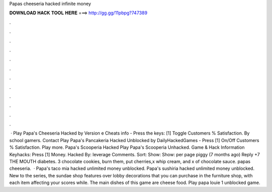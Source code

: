 Papas cheeseria hacked infinite money

𝐃𝐎𝐖𝐍𝐋𝐎𝐀𝐃 𝐇𝐀𝐂𝐊 𝐓𝐎𝐎𝐋 𝐇𝐄𝐑𝐄 ===> http://gg.gg/11pbpg?747389

.

.

.

.

.

.

.

.

.

.

.

.

 · Play Papa's Cheeseria Hacked by  Version e Cheats info - Press the keys: [1] Toggle Customers % Satisfaction. By school gamers. Contact  Play Papa's Pancakeria Hacked Unblocked by DailyHackedGames - Press [1] On/Off Customers % Satisfaction. Play more. Papa's Scooperia Hacked Play Papa's Scooperia Unhacked. Game & Hack Information Keyhacks: Press [1] Money. Hacked By: leverage Comments. Sort: Show: Show: per page piggy (7 months ago) Reply +7 THE MOUTH diabetes. 3 chocolate cookies, burn them, put cherries,x whip cream, and x of chocolate sauce. papas cheeseria.  · Papa's taco mia hacked unlimited money unblocked. Papa's sushiria hacked unlimited money unblocked. New to the series, the sundae shop features over lobby decorations that you can purchase in the furniture shop, with each item affecting your scores while. The main dishes of this game are cheese food. Play papa louie 1 unblocked game.